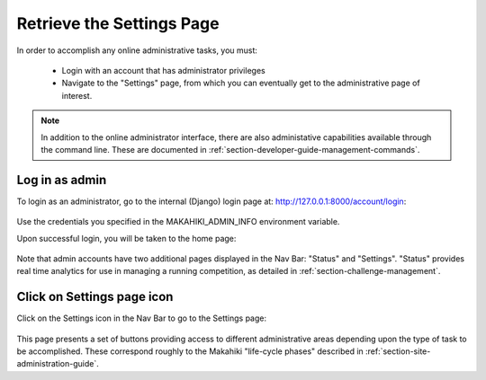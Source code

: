.. _section-configuration-settings-page:

Retrieve the Settings Page
==========================

In order to accomplish any online administrative tasks, you must:

  * Login with an account that has administrator privileges
  * Navigate to the "Settings" page, from which you can eventually get to the
    administrative page of interest. 


.. note:: In addition to the online administrator interface, there are also administative
   capabilities available through the command line.  These are
   documented in :ref:`section-developer-guide-management-commands`.

Log in as admin
---------------

To login as an administrator, go to the internal (Django) login page at: http://127.0.0.1:8000/account/login:

.. figure:: figs/configuration/configuration-account-login.png
   :width: 600 px
   :align: center

Use the credentials you specified in the MAKAHIKI_ADMIN_INFO environment variable. 

Upon successful login, you will be taken to the home page:

.. figure:: figs/configuration/configuration-admin-home.png
   :width: 600 px
   :align: center

Note that admin accounts have two additional pages displayed in the Nav Bar:  "Status" and
"Settings".  "Status" provides real time analytics for use in managing a running
competition, as detailed in :ref:`section-challenge-management`.

Click on Settings page icon
---------------------------

Click on the Settings icon in the Nav Bar to go to the Settings page:

.. figure:: figs/configuration/configuration-settings.png
   :width: 600 px
   :align: center

This page presents a set of buttons providing access to different administrative areas
depending upon the type of task to be accomplished.  These correspond roughly to the
Makahiki "life-cycle phases" described in :ref:`section-site-administration-guide`.


